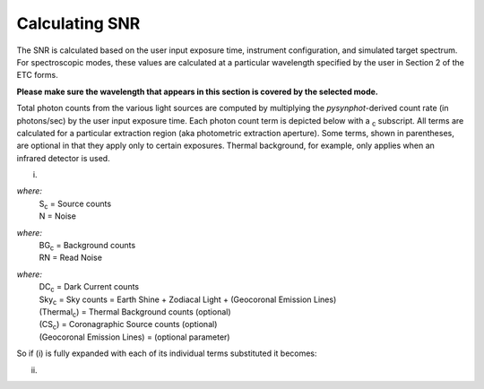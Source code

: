 Calculating SNR
---------------

The SNR is calculated based on the user input exposure time, instrument
configuration, and simulated target spectrum. For spectroscopic modes, these
values are calculated at a particular wavelength specified by the user in
Section 2 of the ETC forms.

**Please  make sure the wavelength that appears in this section is covered by the selected mode.**

Total photon counts from the various light sources are computed by multiplying
the *pysynphot*-derived count rate (in photons/sec) by the user input exposure
time. Each photon count term is depicted below with a \ :sub:`c` subscript.
All terms are calculated for a particular extraction region (aka photometric
extraction aperture). Some terms, shown in parentheses, are optional in that
they apply only to certain exposures. Thermal background, for example, only
applies when an infrared detector is used.


.. image:: images/f1.2.1.1snr.gif
    :alt:   SNR = S_c / N

(i)

*where:*
  | S\ :sub:`c` = Source counts
  | N = Noise

.. image:: images/f1.2.1.2noise.gif
    :alt:    N = sqrt(S_c + BG_r + RN^2)


*where:*
  | BG\ :sub:`c` = Background counts
  | RN = Read Noise

.. image:: images/f1.2.1.3background.gif
    :alt:    BG_c = Sky_c  +  DC_c  + Thermal_c  + CS_c


*where:*
  | DC\ :sub:`c` = Dark Current counts
  | Sky\ :sub:`c` = Sky counts = Earth Shine + Zodiacal Light + (Geocoronal Emission Lines)
  | (Thermal\ :sub:`c`) = Thermal Background counts (optional)
  | (CS\ :sub:`c`) = Coronagraphic Source counts (optional)
  | (Geocoronal Emission Lines) = (optional parameter)

So if (i) is fully expanded with each of its individual terms substituted it becomes:

.. image:: images/f1.2.1.4snrAll.gif
    :alt:    SNR = S_c / sqrt( S_c + Sky_c + DC_c + RN^2 + Thermal_c + CS_c )
    
(ii)

